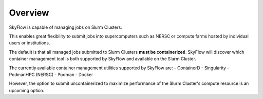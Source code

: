 Overview
===================================

SkyFlow is capable of managing jobs on Slurm Clusters. 

This enables great flexibility to submit jobs into supercomputers such as NERSC or compute farms hosted by individual users or institutions.

The default is that all managed jobs submitted to Slurm Clusters **must be containerized**.
SkyFlow will discover which container management tool is both supported by SkyFlow and available on the Slurm Cluster.

The currently available container management utilities supported by SkyFlow are:
- ContainerD
- Singularity
- PodmanHPC (NERSC)
- Podman
- Docker

However, the option to submit uncontainerized to maximize performance of the Slurm Cluster's compute resource is an upcoming option.